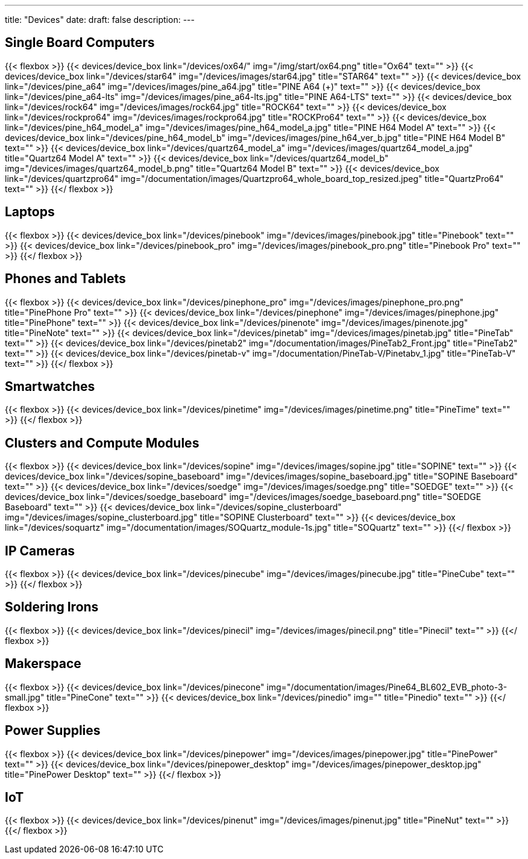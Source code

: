 ---
title: "Devices"
date: 
draft: false
description:
---

== Single Board Computers

{{< flexbox >}}
    {{< devices/device_box link="/devices/ox64/" img="/img/start/ox64.png" title="Ox64" text="" >}}
    {{< devices/device_box link="/devices/star64" img="/devices/images/star64.jpg" title="STAR64" text="" >}}
    {{< devices/device_box link="/devices/pine_a64" img="/devices/images/pine_a64.jpg" title="PINE A64 (+)" text="" >}}
    {{< devices/device_box link="/devices/pine_a64-lts" img="/devices/images/pine_a64-lts.jpg" title="PINE A64-LTS" text="" >}}
    {{< devices/device_box link="/devices/rock64" img="/devices/images/rock64.jpg" title="ROCK64" text="" >}}
    {{< devices/device_box link="/devices/rockpro64" img="/devices/images/rockpro64.jpg" title="ROCKPro64" text="" >}}
    {{< devices/device_box link="/devices/pine_h64_model_a" img="/devices/images/pine_h64_model_a.jpg" title="PINE H64 Model A" text="" >}}
    {{< devices/device_box link="/devices/pine_h64_model_b" img="/devices/images/pine_h64_ver_b.jpg" title="PINE H64 Model B" text="" >}}
    {{< devices/device_box link="/devices/quartz64_model_a" img="/devices/images/quartz64_model_a.jpg" title="Quartz64 Model A" text="" >}}
    {{< devices/device_box link="/devices/quartz64_model_b" img="/devices/images/quartz64_model_b.png" title="Quartz64 Model B" text="" >}}
    {{< devices/device_box link="/devices/quartzpro64" img="/documentation/images/Quartzpro64_whole_board_top_resized.jpeg" title="QuartzPro64" text="" >}}
{{</ flexbox >}}

== Laptops

{{< flexbox >}}
    {{< devices/device_box link="/devices/pinebook" img="/devices/images/pinebook.jpg" title="Pinebook" text="" >}}
    {{< devices/device_box link="/devices/pinebook_pro" img="/devices/images/pinebook_pro.png" title="Pinebook Pro" text="" >}}
{{</ flexbox >}}

== Phones and Tablets

{{< flexbox >}}
    {{< devices/device_box link="/devices/pinephone_pro" img="/devices/images/pinephone_pro.png" title="PinePhone Pro" text="" >}}
    {{< devices/device_box link="/devices/pinephone" img="/devices/images/pinephone.jpg" title="PinePhone" text="" >}}
    {{< devices/device_box link="/devices/pinenote" img="/devices/images/pinenote.jpg" title="PineNote" text="" >}}
    {{< devices/device_box link="/devices/pinetab" img="/devices/images/pinetab.jpg" title="PineTab" text="" >}}
    {{< devices/device_box link="/devices/pinetab2" img="/documentation/images/PineTab2_Front.jpg" title="PineTab2" text="" >}}
    {{< devices/device_box link="/devices/pinetab-v" img="/documentation/PineTab-V/Pinetabv_1.jpg" title="PineTab-V" text="" >}}
{{</ flexbox >}}

== Smartwatches

{{< flexbox >}}
    {{< devices/device_box link="/devices/pinetime" img="/devices/images/pinetime.png" title="PineTime" text="" >}}
{{</ flexbox >}}

== Clusters and Compute Modules

{{< flexbox >}}
    {{< devices/device_box link="/devices/sopine" img="/devices/images/sopine.jpg" title="SOPINE" text="" >}}
    {{< devices/device_box link="/devices/sopine_baseboard" img="/devices/images/sopine_baseboard.jpg" title="SOPINE Baseboard" text="" >}}
    {{< devices/device_box link="/devices/soedge" img="/devices/images/soedge.png" title="SOEDGE" text="" >}}
    {{< devices/device_box link="/devices/soedge_baseboard" img="/devices/images/soedge_baseboard.png" title="SOEDGE Baseboard" text="" >}}
    {{< devices/device_box link="/devices/sopine_clusterboard" img="/devices/images/sopine_clusterboard.jpg" title="SOPINE Clusterboard" text="" >}}
    {{< devices/device_box link="/devices/soquartz" img="/documentation/images/SOQuartz_module-1s.jpg" title="SOQuartz" text="" >}}
{{</ flexbox >}}

== IP Cameras

{{< flexbox >}}
    {{< devices/device_box link="/devices/pinecube" img="/devices/images/pinecube.jpg" title="PineCube" text="" >}}
{{</ flexbox >}}

== Soldering Irons

{{< flexbox >}}
    {{< devices/device_box link="/devices/pinecil" img="/devices/images/pinecil.png" title="Pinecil" text="" >}}
{{</ flexbox >}}

== Makerspace

{{< flexbox >}}
    {{< devices/device_box link="/devices/pinecone" img="/documentation/images/Pine64_BL602_EVB_photo-3-small.jpg" title="PineCone" text="" >}}
    {{< devices/device_box link="/devices/pinedio" img="" title="Pinedio" text="" >}}
{{</ flexbox >}}

== Power Supplies

{{< flexbox >}}
    {{< devices/device_box link="/devices/pinepower" img="/devices/images/pinepower.jpg" title="PinePower" text="" >}}
    {{< devices/device_box link="/devices/pinepower_desktop" img="/devices/images/pinepower_desktop.jpg" title="PinePower Desktop" text="" >}}
{{</ flexbox >}}

== IoT

{{< flexbox >}}
    {{< devices/device_box link="/devices/pinenut" img="/devices/images/pinenut.jpg" title="PineNut" text="" >}}
{{</ flexbox >}}